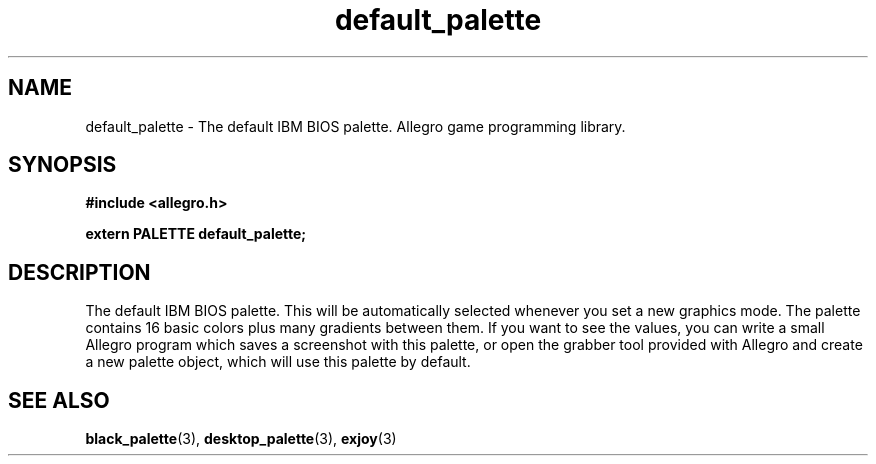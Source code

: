 .\" Generated by the Allegro makedoc utility
.TH default_palette 3 "version 4.4.3" "Allegro" "Allegro manual"
.SH NAME
default_palette \- The default IBM BIOS palette. Allegro game programming library.\&
.SH SYNOPSIS
.B #include <allegro.h>

.sp
.B extern PALETTE default_palette;
.SH DESCRIPTION
The default IBM BIOS palette. This will be automatically selected 
whenever you set a new graphics mode. The palette contains 16 basic
colors plus many gradients between them. If you want to see the values,
you can write a small Allegro program which saves a screenshot with this
palette, or open the grabber tool provided with Allegro and create a new
palette object, which will use this palette by default.

.SH SEE ALSO
.BR black_palette (3),
.BR desktop_palette (3),
.BR exjoy (3)
